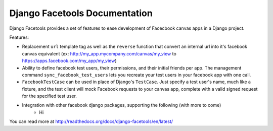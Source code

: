 Django Facetools Documentation
******************************

Django Facetools provides a set of features to ease development of Facecbook
canvas apps in a Django project.

Features:

- Replacement ``url`` template tag as well as the ``reverse`` function that convert
  an internal url into it's facebook canvas equivalent
  (ex: http://my_app.mycompany.com/canvas/my_view to https://apps.facebook.com/my_app/my_view)
- Ability to define facebook test users, their permissions, and their initial
  friends per app.  The management command ``sync_facebook_test_users`` lets you recreate
  your test users in your facebook app with one call.
- ``FacebookTestCase`` can be used in place of Django's ``TestCase``. Just
  specify a test user's name, much like a fixture, and the test client will mock
  Facebook requests to your canvas app, complete with a valid signed request for the
  specified test user.
- Integration with other facebook django packages, supporting the following (with more to come)
    - Hi

You can read more at http://readthedocs.org/docs/django-facetools/en/latest/